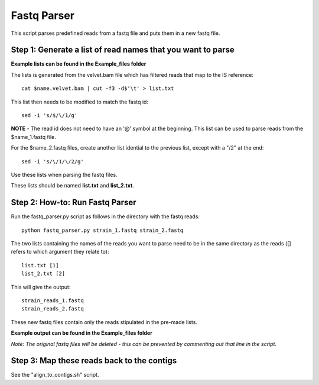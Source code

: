 Fastq Parser
=============

This script parses predefined reads from a fastq file and puts them in a new fastq file. 

Step 1: Generate a list of read names that you want to parse
---------------------------------------------------------------
**Example lists can be found in the Example_files folder**

The lists is generated from the velvet.bam file which has filtered reads that map to the IS reference::

	cat $name.velvet.bam | cut -f3 -d$'\t' > list.txt

This list then needs to be modified to match the fastq id::

	sed -i 's/$/\/1/g'
	
**NOTE** - The read id does not need to have an '@' symbol at the beginning.
This list can be used to parse reads from the $name_1.fastq file.

For the $name_2.fastq files, create another list idential to the previous list, except with a "/2" at the end::

	sed -i 's/\/1/\/2/g' 
	
Use these lists when parsing the fastq files.

These lists should be named **list.txt** and **list_2.txt**.

Step 2: How-to: Run Fastq Parser
---------------------------------

Run the fastq_parser.py script as follows in the directory with the fastq reads::

	python fastq_parser.py strain_1.fastq strain_2.fastq

The two lists containing the names of the reads you want to parse need to be in the same directory as the reads ([] refers to which argument they relate to)::

	list.txt [1]
	list_2.txt [2]

This will give the output::

	strain_reads_1.fastq
	strain_reads_2.fastq

These new fastq files contain only the reads stipulated in the pre-made lists. 

**Example output can be found in the Example_files folder**

*Note: The original fastq files will be deleted - this can be prevented by commenting out that line in the script.*

Step 3: Map these reads back to the contigs
---------------------------------------------

See the "align_to_contigs.sh" script. 
